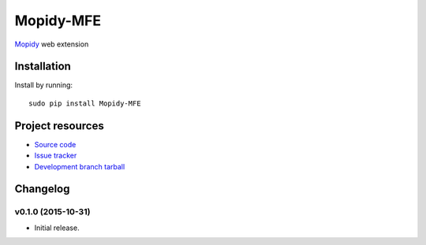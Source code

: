****************
Mopidy-MFE
****************

`Mopidy <http://www.mopidy.com/>`_ web extension


Installation
============

Install by running::

    sudo pip install Mopidy-MFE



Project resources
=================

- `Source code <https://github.com/LukeMcDonnell/mopidy-MFE>`_
- `Issue tracker <https://github.com/LukeMcDonnell/mopidy-MFE/issues>`_
- `Development branch tarball <https://github.com/LukeMcDonnell/mopidy-MFE/tarball/master#egg=mopidy-MFE-dev>`_


Changelog
=========

v0.1.0 (2015-10-31)
-------------------

- Initial release.